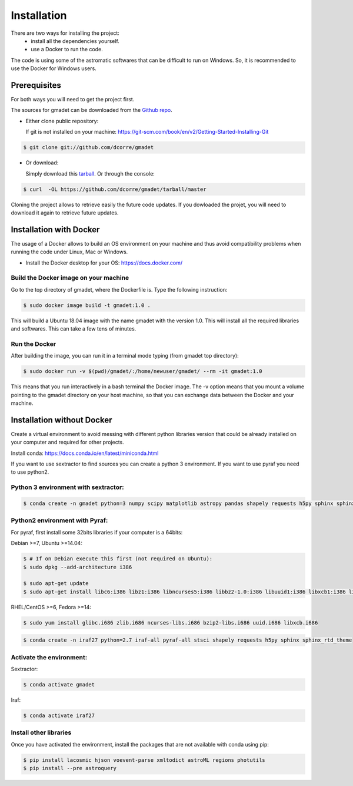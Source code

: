 .. highlight:: shell

============
Installation
============

There are two ways for installing the project:
     * install all the dependencies yourself.
     * use a Docker to run the code.


The code is using some of the astromatic softwares that can be difficult to run on Windows. So, it is recommended to use the Docker for Windows users.


Prerequisites
-------------

For both ways you will need to get the project first. 

The sources for gmadet can be downloaded from the `Github repo`_.

* Either clone public repository:

  If git is not installed on your machine: https://git-scm.com/book/en/v2/Getting-Started-Installing-Git

.. code-block:: console

    $ git clone git://github.com/dcorre/gmadet

* Or download:

  Simply download this `tarball`_. Or through the console: 

.. code-block:: console

    $ curl  -OL https://github.com/dcorre/gmadet/tarball/master

Cloning the project allows to retrieve easily the future code updates. If you dowloaded the projet, you will need to download it again to retrieve future updates.


Installation with Docker
------------------------

The usage of a Docker allows to build an OS environment on your machine and thus avoid compatibility problems when running the code under Linux, Mac or Windows.   

* Install the Docker desktop for your OS: https://docs.docker.com/


Build the Docker image on your machine
^^^^^^^^^^^^^^^^^^^^^^^^^^^^^^^^^^^^^^

Go to the top directory of gmadet, where the Dockerfile is.   
Type the following instruction:   

.. code-block:: console

   $ sudo docker image build -t gmadet:1.0 .
   
This will build a Ubuntu 18.04 image with the name gmadet with the version 1.0. This will install all the required libraries and softwares. This can take a few tens of minutes.

Run the Docker
^^^^^^^^^^^^^^

After building the image, you can run it in a terminal mode typing (from gmadet top directory):

.. code-block:: console

   $ sudo docker run -v $(pwd)/gmadet/:/home/newuser/gmadet/ --rm -it gmadet:1.0

This means that you run interactively in a bash terminal the Docker image. The -v option means that you mount a volume pointing to the gmadet directory on your host machine, so that you can exchange data between the Docker and your machine.


Installation without Docker
---------------------------

Create a virtual environment to avoid messing with different python libraries version that could be already installed on your computer and required for other projects.

Install conda: https://docs.conda.io/en/latest/miniconda.html

If you want to use sextractor to find sources you can create a python 3 environment. If you want to use pyraf you need to use python2.


Python 3 environment with sextractor:
^^^^^^^^^^^^^^^^^^^^^^^^^^^^^^^^^^^^^

.. code-block:: console
 
    $ conda create -n gmadet python=3 numpy scipy matplotlib astropy pandas shapely requests h5py sphinx sphinx_rtd_theme scikit-image


Python2 environment with Pyraf:
^^^^^^^^^^^^^^^^^^^^^^^^^^^^^^^

For pyraf, first install some 32bits libraries if your computer is a 64bits:

Debian >=7, Ubuntu >=14.04:

.. code-block:: console
 
    $ # If on Debian execute this first (not required on Ubuntu):
    $ sudo dpkg --add-architecture i386

    $ sudo apt-get update
    $ sudo apt-get install libc6:i386 libz1:i386 libncurses5:i386 libbz2-1.0:i386 libuuid1:i386 libxcb1:i386 libxmu6:i386

RHEL/CentOS >=6, Fedora >=14:

.. code-block:: console
 
    $ sudo yum install glibc.i686 zlib.i686 ncurses-libs.i686 bzip2-libs.i686 uuid.i686 libxcb.i686


.. code-block:: console
    
    $ conda create -n iraf27 python=2.7 iraf-all pyraf-all stsci shapely requests h5py sphinx sphinx_rtd_theme



Activate the environment:
^^^^^^^^^^^^^^^^^^^^^^^^^

Sextractor:

.. code-block:: console
 
    $ conda activate gmadet 

Iraf:

.. code-block:: console
 
    $ conda activate iraf27


Install other libraries
^^^^^^^^^^^^^^^^^^^^^^^

Once you have activated the environment, install the packages that are not available with conda using pip:

.. code-block:: console
 
    $ pip install lacosmic hjson voevent-parse xmltodict astroML regions photutils
    $ pip install --pre astroquery

.. _Github repo: https://github.com/dcorre/gmadet
.. _tarball: https://github.com/dcorre/gmadet/tarball/master
